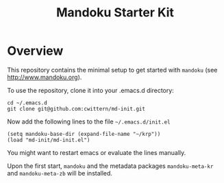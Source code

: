 #+TITLE: Mandoku Starter Kit

* Overview

  This repository contains the minimal setup to get started with
  =mandoku= (see http://www.mandoku.org). 

  To use the repository, clone it into your .emacs.d directory:
#+BEGIN_SRC 
cd ~/.emacs.d
git clone git@github.com:cwittern/md-init.git
#+END_SRC
  Now add the following lines to the file =~/.emacs.d/init.el=
#+BEGIN_SRC 
(setq mandoku-base-dir (expand-file-name "~/krp"))
(load "md-init/md-init.el")
#+END_SRC
  You might want to restart emacs or evaluate the lines manually.
  
  Upon the first start, =mandoku= and the metadata packages
  =mandoku-meta-kr= and =mandoku-meta-zb= will be installed.
